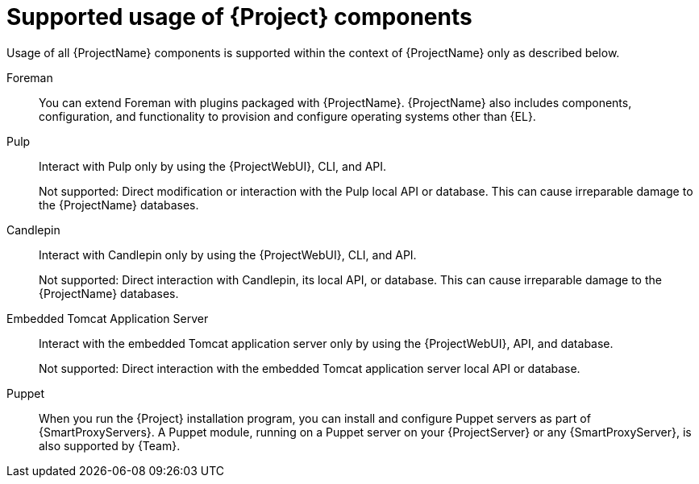 :_mod-docs-content-type: CONCEPT

[id="supported-usage-of-project-components_{context}"]
= Supported usage of {Project} components

Usage of all {ProjectName} components is supported within the context of {ProjectName} only as described below.

ifdef::satellite[]
{RHELServer}::
Each {ProjectName} subscription includes one supported instance of {RHELServer}.
Reserve this instance solely for the purpose of running {ProjectName}.
+
Not supported: Using the operating system included with {Project} to run other daemons, applications, or services within your environment.
endif::[]

Foreman::
You can extend Foreman with plugins packaged with {ProjectName}.
ifdef::satellite[]
See https://access.redhat.com/articles/1343683[Satellite 6 Component Versions] in Red{nbsp}Hat Knowledgebase for information about supported Foreman plugins.
+
Not supported: Extending Foreman with plugins in the _{ProjectName} Optional_ repository.
+
endif::[]
{ProjectName} also includes components, configuration, and functionality to provision and configure operating systems other than {EL}.
ifdef::satellite[]
While these features are included, Red{nbsp}Hat supports their usage only for {RHEL}.
endif::[]

Pulp::
Interact with Pulp only by using the {ProjectWebUI}, CLI, and API.
+
Not supported: Direct modification or interaction with the Pulp local API or database.
This can cause irreparable damage to the {ProjectName} databases.

Candlepin::
Interact with Candlepin only by using the {ProjectWebUI}, CLI, and API.
+
Not supported: Direct interaction with Candlepin, its local API, or database.
This can cause irreparable damage to the {ProjectName} databases.

Embedded Tomcat Application Server::
Interact with the embedded Tomcat application server only by using the {ProjectWebUI}, API, and database.
+
Not supported: Direct interaction with the embedded Tomcat application server local API or database.

Puppet::
When you run the {Project} installation program, you can install and configure Puppet servers as part of {SmartProxyServers}.
A Puppet module, running on a Puppet server on your {ProjectServer} or any {SmartProxyServer}, is also supported by {Team}.

ifdef::satellite[]
.Additional resources
* Red{nbsp}Hat supports many different scripting and other frameworks.
See https://access.redhat.com/articles/369183[How does Red{nbsp}Hat support scripting frameworks] in Red{nbsp}Hat Knowledgebase.
endif::[]
